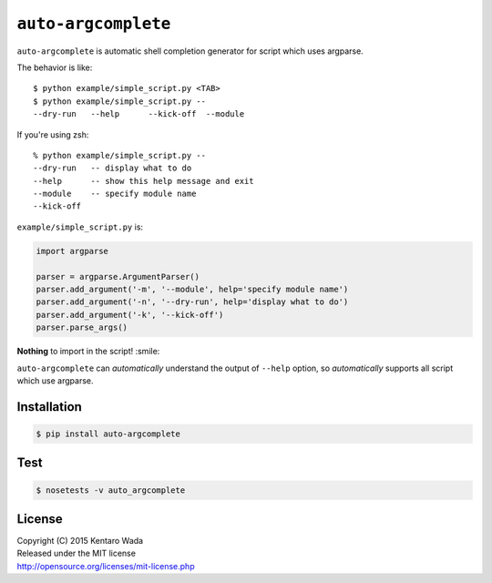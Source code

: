====================
``auto-argcomplete``
====================

``auto-argcomplete`` is automatic shell completion generator for script
which uses argparse.

The behavior is like::

    $ python example/simple_script.py <TAB>
    $ python example/simple_script.py --
    --dry-run   --help      --kick-off  --module

If you're using zsh::

    % python example/simple_script.py --
    --dry-run   -- display what to do
    --help      -- show this help message and exit
    --module    -- specify module name
    --kick-off

``example/simple_script.py`` is:

.. code-block:: python

    import argparse

    parser = argparse.ArgumentParser()
    parser.add_argument('-m', '--module', help='specify module name')
    parser.add_argument('-n', '--dry-run', help='display what to do')
    parser.add_argument('-k', '--kick-off')
    parser.parse_args()


**Nothing** to import in the script! :smile:

``auto-argcomplete`` can *automatically* understand the output of ``--help`` option,
so *automatically* supports all script which use argparse.


Installation
============

.. code-block:: sh

    $ pip install auto-argcomplete


Test
====

.. code-block:: sh

    $ nosetests -v auto_argcomplete


License
=======
| Copyright (C) 2015 Kentaro Wada
| Released under the MIT license
| http://opensource.org/licenses/mit-license.php
